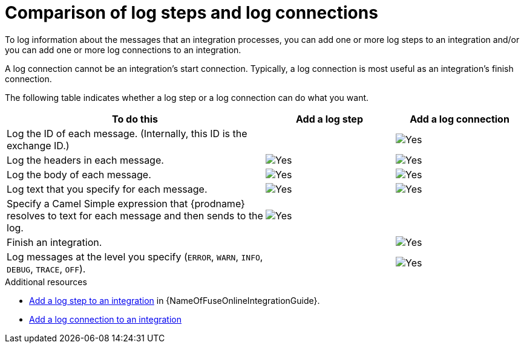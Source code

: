 // Module included in the following assemblies:
// as_connecting-to-log.adoc

[id='comparison-log-step-connection_{context}']
= Comparison of log steps and log connections

To log information about the messages that an integration processes, 
you can add one or more log steps to an integration and/or you can
add one or more log connections to an integration. 

A log connection cannot be an integration’s start connection. 
Typically, a log connection is most useful as an integration’s 
finish connection. 

The following
table indicates whether a log step or a log connection 
can do what you want. 

[options="header"]
[cols="2,1,1"]
|====

|To do this
|Add a log step
|Add a log connection

|Log the ID of each message. (Internally, this ID is the exchange ID.) 
|
|image:images/CheckMark.png[Yes]

|Log the headers in each message. 
|image:images/CheckMark.png[Yes]
|image:images/CheckMark.png[Yes]

|Log the body of each message.
|image:images/CheckMark.png[Yes]
|image:images/CheckMark.png[Yes]

|Log text that you specify for each message.
|image:images/CheckMark.png[Yes]
|image:images/CheckMark.png[Yes]

|Specify a Camel Simple expression that {prodname} resolves to text for each message and then sends to the log.
|image:images/CheckMark.png[Yes]
|

|Finish an integration.
|
|image:images/CheckMark.png[Yes]


|Log messages at the level you specify (`ERROR`, `WARN`, `INFO`, `DEBUG`, `TRACE`, `OFF`).
|
|image:images/CheckMark.png[Yes]

|====

.Additional resources
* link:{LinkFuseOnlineIntegrationGuide}#add-log-step_create[Add a log step to an integration] in {NameOfFuseOnlineIntegrationGuide}.
* link:{LinkFuseOnlineConnectorGuide}#add-log-connection_connect-to-log[Add a log connection to an integration]
